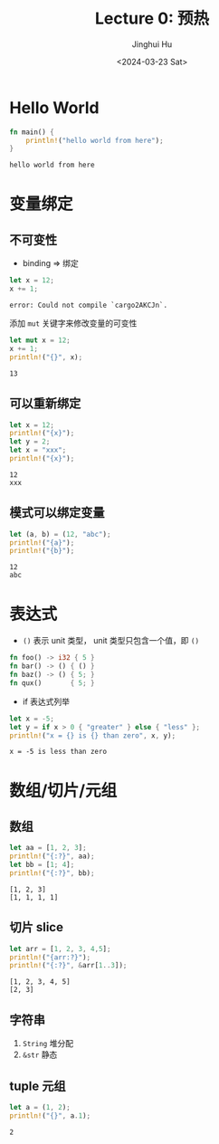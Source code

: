 #+TITLE: Lecture 0: 预热
#+AUTHOR: Jinghui Hu
#+EMAIL: hujinghui@buaa.edu.cn
#+DATE: <2024-03-23 Sat>
#+STARTUP: overview num indent
#+OPTIONS: ^:nil

* Hello World
#+BEGIN_SRC rust :exports both
  fn main() {
      println!("hello world from here");
  }
#+END_SRC

#+RESULTS:
: hello world from here

* 变量绑定
** 不可变性
- binding => 绑定
#+BEGIN_SRC rust :exports both
  let x = 12;
  x += 1;
#+END_SRC

#+RESULTS:
: error: Could not compile `cargo2AKCJn`.

添加 ~mut~ 关键字来修改变量的可变性
#+BEGIN_SRC rust :exports both
  let mut x = 12;
  x += 1;
  println!("{}", x);
#+END_SRC

#+RESULTS:
: 13

** 可以重新绑定
#+BEGIN_SRC rust :exports both
  let x = 12;
  println!("{x}");
  let y = 2;
  let x = "xxx";
  println!("{x}");
#+END_SRC

#+RESULTS:
: 12
: xxx

** 模式可以绑定变量
#+BEGIN_SRC rust :exports both
  let (a, b) = (12, "abc");
  println!("{a}");
  println!("{b}");
#+END_SRC

#+RESULTS:
: 12
: abc

* 表达式
- ~()~ 表示 unit 类型， unit 类型只包含一个值，即  ~()~
#+BEGIN_SRC rust :exports both
  fn foo() -> i32 { 5 }
  fn bar() -> () { () }
  fn baz() -> () { 5; }
  fn qux()       { 5; }
#+END_SRC

#+RESULTS:

- if 表达式列举
#+BEGIN_SRC rust :exports both
  let x = -5;
  let y = if x > 0 { "greater" } else { "less" };
  println!("x = {} is {} than zero", x, y);
#+END_SRC

#+RESULTS:
: x = -5 is less than zero

* 数组/切片/元组
** 数组
#+BEGIN_SRC rust :exports both
  let aa = [1, 2, 3];
  println!("{:?}", aa);
  let bb = [1; 4];
  println!("{:?}", bb);
#+END_SRC

#+RESULTS:
: [1, 2, 3]
: [1, 1, 1, 1]

** 切片 slice

#+BEGIN_SRC rust :exports both
  let arr = [1, 2, 3, 4,5];
  println!("{arr:?}");
  println!("{:?}", &arr[1..3]);
#+END_SRC

#+RESULTS:
: [1, 2, 3, 4, 5]
: [2, 3]

** 字符串
1. ~String~ 堆分配
2. ~&str~ 静态

** tuple 元组
#+BEGIN_SRC rust :exports both
  let a = (1, 2);
  println!("{}", a.1);
#+END_SRC

#+RESULTS:
: 2
